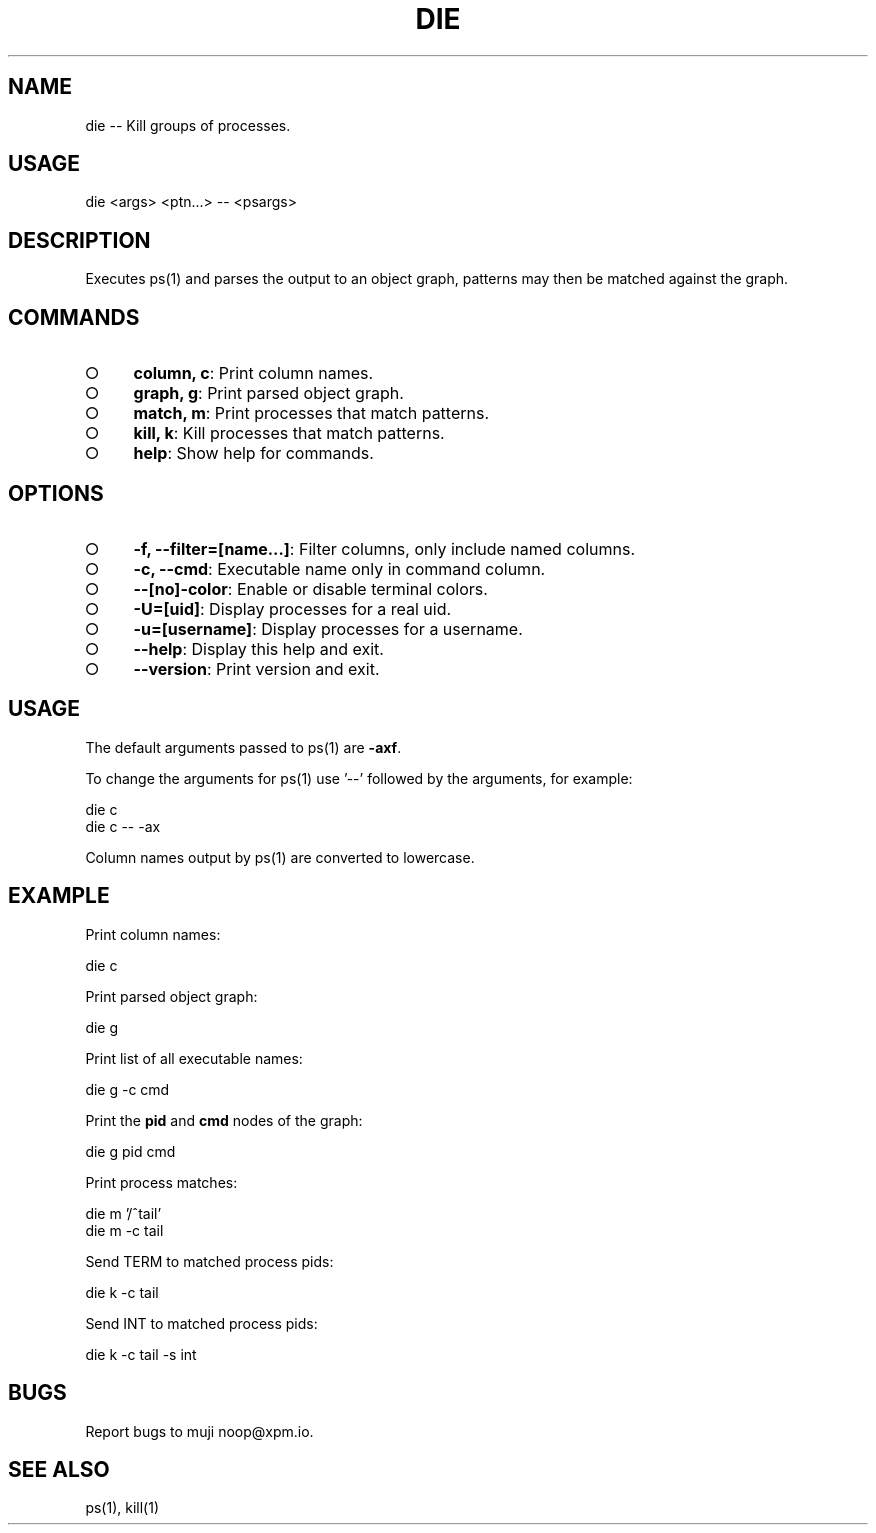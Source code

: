 .TH "DIE" "1" "October 2014" "die 0.1.4" "User Commands"
.SH "NAME"
die -- Kill groups of processes.
.SH "USAGE"

die <args> <ptn...> \-\- <psargs>
.SH "DESCRIPTION"
.PP
Executes ps(1) and parses the output to an object graph, patterns may then be matched against the graph.
.SH "COMMANDS"
.BL
.IP "\[ci]" 4
\fBcolumn, c\fR: Print column names.
.IP "\[ci]" 4
\fBgraph, g\fR: Print parsed object graph.
.IP "\[ci]" 4
\fBmatch, m\fR: Print processes that match patterns.
.IP "\[ci]" 4
\fBkill, k\fR: Kill processes that match patterns.
.IP "\[ci]" 4
\fBhelp\fR: Show help for commands.
.EL
.SH "OPTIONS"
.BL
.IP "\[ci]" 4
\fB\-f, \-\-filter=[name...]\fR: Filter columns, only include named columns.
.IP "\[ci]" 4
\fB\-c, \-\-cmd\fR: Executable name only in command column. 
.IP "\[ci]" 4
\fB\-\-[no]\-color\fR: Enable or disable terminal colors.
.IP "\[ci]" 4
\fB\-U=[uid]\fR: Display processes for a real uid.
.IP "\[ci]" 4
\fB\-u=[username]\fR: Display processes for a username.
.IP "\[ci]" 4
\fB\-\-help\fR: Display this help and exit.
.IP "\[ci]" 4
\fB\-\-version\fR: Print version and exit.
.EL
.SH "USAGE"
.PP
The default arguments passed to ps(1) are \fB\-axf\fR.
.PP
To change the arguments for ps(1) use '\-\-' followed by the arguments, for example:

.SP
  die c
.br
  die c \-\- \-ax
.PP
Column names output by ps(1) are converted to lowercase.
.SH "EXAMPLE"
.PP
Print column names:

  die c
.PP
Print parsed object graph:

  die g
.PP
Print list of all executable names:

  die g \-c cmd
.PP
Print the \fBpid\fR and \fBcmd\fR nodes of the graph:

  die g pid cmd
.PP
Print process matches:

.SP
  die m '/^tail'
.br
  die m \-c tail
.PP
Send TERM to matched process pids:

  die k \-c tail
.PP
Send INT to matched process pids:

  die k \-c tail \-s int
.SH "BUGS"
.PP
Report bugs to muji noop@xpm.io.
.SH "SEE ALSO"
.PP
ps(1), kill(1)

